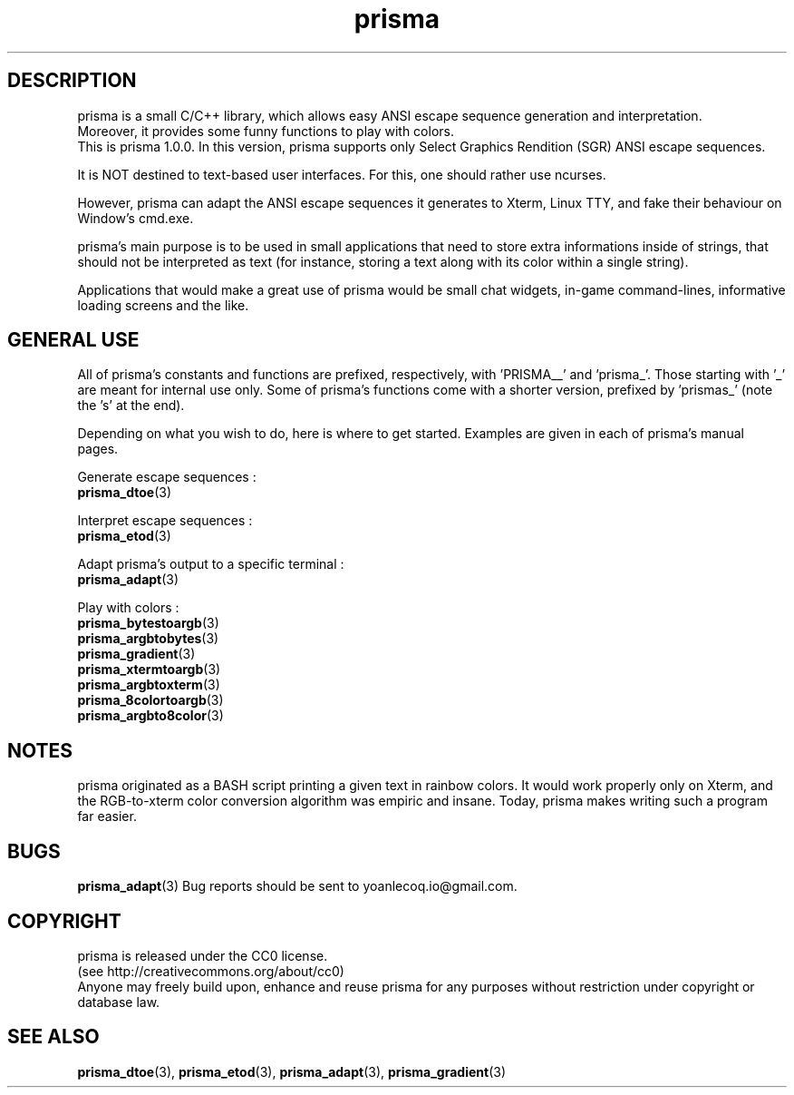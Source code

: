 .TH prisma 7 2014-12-25
.SH DESCRIPTION
prisma is a small C/C++ library, which allows easy ANSI escape sequence generation and interpretation.
.br
Moreover, it provides some funny functions to play with colors.
.br
This is prisma 1.0.0. In this version, prisma supports only Select Graphics Rendition (SGR) ANSI escape sequences. 
.PP
It is NOT destined to text-based user interfaces. For this, one should rather use ncurses.
.PP 
However, prisma can adapt the ANSI escape sequences it generates to Xterm, Linux TTY, and fake their behaviour on Window's cmd.exe.
.PP
prisma's main purpose is to be used in small applications that need to store extra informations inside of strings, that should not be interpreted as text (for instance, storing a text along with its color within a single string).
.PP
Applications that would make a great use of prisma would be small chat widgets, in-game command-lines, informative loading screens and the like.
.SH GENERAL USE
All of prisma's constants and functions are prefixed, respectively, with 'PRISMA__' and 'prisma_'. Those starting with '_' are meant for internal use only.
Some of prisma's functions come with a shorter version, prefixed by 'prismas_' (note the 's' at the end).
.PP
Depending on what you wish to do, here is where to get started. Examples are given in each of prisma's manual pages.
.PP
Generate escape sequences :
.br
.BR prisma_dtoe (3)
.PP
Interpret escape sequences :
.br
.BR prisma_etod (3)
.PP
Adapt prisma's output to a specific terminal :
.br
.BR prisma_adapt (3)
.PP
Play with colors :
.br
.BR prisma_bytestoargb (3)
.br
.BR prisma_argbtobytes (3)
.br
.BR prisma_gradient (3)
.br
.BR prisma_xtermtoargb (3)
.br
.BR prisma_argbtoxterm (3)
.br
.BR prisma_8colortoargb (3)
.br
.BR prisma_argbto8color (3)
.SH NOTES
prisma originated as a BASH script printing a given text in rainbow colors. It would work properly only on Xterm, and the RGB-to-xterm color conversion algorithm was empiric and insane. Today, prisma makes writing such a program far easier.
.SH BUGS
.BR prisma_adapt (3)
Bug reports should be sent to yoanlecoq.io@gmail.com.
.SH COPYRIGHT
prisma is released under the CC0 license.
.br
(see http://creativecommons.org/about/cc0)
.br
Anyone may freely build upon, enhance and reuse prisma for any purposes without restriction under copyright or database law.
.SH SEE ALSO
.BR prisma_dtoe (3),
.BR prisma_etod (3),
.BR prisma_adapt (3),
.BR prisma_gradient (3)
